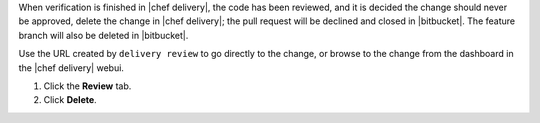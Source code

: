 .. The contents of this file may be included in multiple topics (using the includes directive).
.. The contents of this file should be modified in a way that preserves its ability to appear in multiple topics.


When verification is finished in |chef delivery|, the code has been reviewed, and it is decided the change should never be approved, delete the change in |chef delivery|; the pull request will be declined and closed in |bitbucket|. The feature branch will also be deleted in |bitbucket|.

Use the URL created by ``delivery review`` to go directly to the change, or browse to the change from the dashboard in the |chef delivery| webui.

#. Click the **Review** tab.
#. Click **Delete**.
